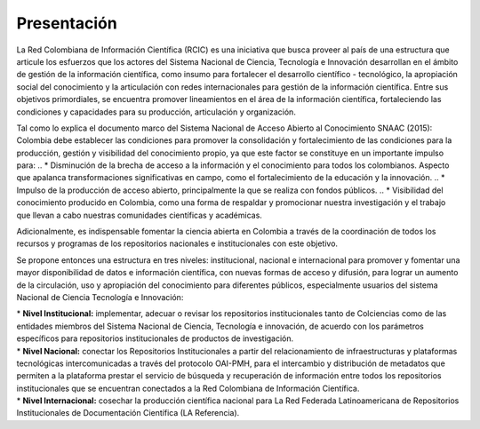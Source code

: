 .. _literature_intro:

Presentación
===============

La Red Colombiana de Información Científica (RCIC) es una iniciativa que busca proveer al país de una estructura que articule los esfuerzos que los actores del Sistema Nacional de Ciencia, Tecnología e Innovación desarrollan en el ámbito de gestión de la información científica, como insumo para fortalecer el desarrollo científico - tecnológico, la apropiación social del conocimiento y la articulación con redes internacionales para gestión de la información científica. Entre sus objetivos primordiales, se encuentra promover lineamientos en el área de la información científica, fortaleciendo las condiciones y capacidades para su producción, articulación y organización.
 
Tal como lo explica el documento marco del Sistema Nacional de Acceso Abierto al Conocimiento SNAAC (2015): Colombia debe establecer las condiciones para promover la consolidación y fortalecimiento de las condiciones para la producción, gestión y visibilidad del conocimiento propio, ya que este factor se constituye en un importante impulso para:
..
* Disminución de la brecha de acceso a la información y el conocimiento para todos los colombianos. Aspecto que apalanca transformaciones significativas en campo, como el fortalecimiento de la educación y la innovación.
..
* Impulso de la producción de acceso abierto, principalmente la que se realiza con fondos públicos. 
..
* Visibilidad del conocimiento producido en Colombia, como una forma de respaldar y promocionar nuestra investigación y el trabajo que llevan a cabo nuestras comunidades científicas y académicas.

Adicionalmente, es indispensable fomentar la ciencia abierta en Colombia a través de la coordinación de todos los recursos y programas de los repositorios nacionales e institucionales con este objetivo.
 
Se propone entonces una estructura en tres niveles: institucional, nacional e internacional para promover y fomentar una mayor disponibilidad de datos e información científica, con nuevas formas de acceso y difusión, para lograr un aumento de la circulación, uso y apropiación del conocimiento para diferentes públicos, especialmente usuarios del sistema Nacional de Ciencia Tecnología e Innovación:

| * **Nivel Institucional:** implementar, adecuar o revisar los repositorios institucionales tanto de Colciencias como de las entidades miembros del Sistema Nacional de Ciencia, Tecnología e innovación, de acuerdo con los parámetros específicos para repositorios institucionales de productos de investigación.
| * **Nivel Nacional:** conectar los Repositorios Institucionales a partir del relacionamiento de infraestructuras y plataformas tecnológicas intercomunicadas a través del protocolo OAI-PMH, para el intercambio y distribución de metadatos que permiten a la plataforma prestar el servicio de búsqueda y recuperación de información entre todos los repositorios institucionales que se encuentran conectados a la Red Colombiana de Información Científica.
| * **Nivel Internacional:** cosechar la producción científica nacional para La Red Federada Latinoamericana de Repositorios Institucionales de Documentación Científica (LA Referencia).